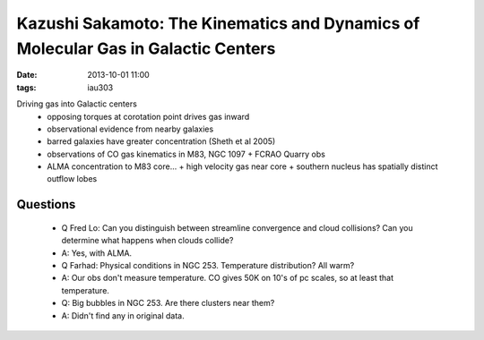 Kazushi Sakamoto: The Kinematics and Dynamics of Molecular Gas in Galactic Centers
==================================================================================
:date: 2013-10-01 11:00
:tags: iau303

.. image:: |filename|/iau303/images/sakomoto.jpg
    :width: 800px

Driving gas into Galactic centers
 * opposing torques at corotation point drives gas inward
 * observational evidence from nearby galaxies
 * barred galaxies have greater concentration (Sheth et al 2005)
 * observations of CO gas kinematics in M83, NGC 1097
   + FCRAO Quarry obs
 * ALMA concentration to M83 core...
   + high velocity gas near core
   + southern nucleus has spatially distinct outflow lobes

Questions
---------
 * Q Fred Lo: Can you distinguish between streamline convergence and cloud
   collisions?  Can you determine what happens when clouds collide?
 * A: Yes, with ALMA.  

 * Q Farhad: Physical conditions in NGC 253.  Temperature distribution?  All
   warm?
 * A: Our obs don't measure temperature. CO gives 50K on 10's of pc scales, so
   at least that temperature.

 * Q: Big bubbles in NGC 253.  Are there clusters near them?
 * A: Didn't find any in original data.
